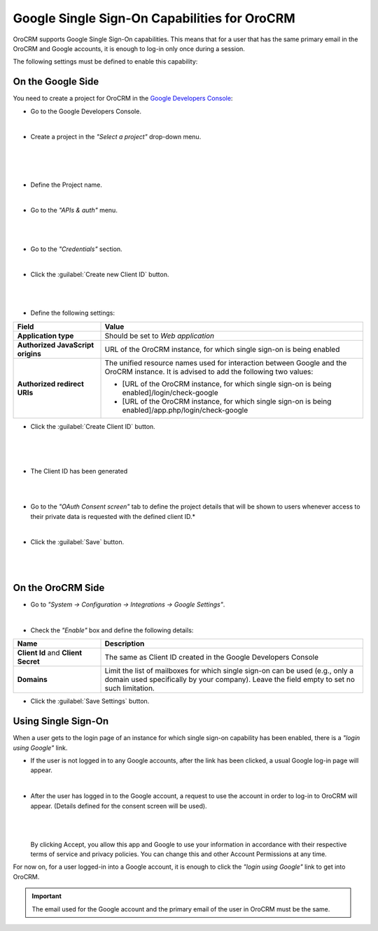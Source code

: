 .. _admin-configuration-google-settings:

Google Single Sign-On Capabilities for OroCRM
=============================================

OroCRM supports Google Single Sign-On capabilities. This means that for a user that has the same primary email in the  
OroCRM and Google accounts, it is enough to log-in only once during a session. 

The following settings must be defined to enable this capability:

On the Google Side
------------------

You need to create a project for OroCRM in the 
`Google Developers Console <https://console.developers.google.com/start>`_:

- Go to the Google Developers Console.

  |

- Create a project in the *"Select a project"* drop-down menu.
 
 |
  
  |CreateProject|

  |
  
- Define the Project name.

  |
  
- Go to the *"APIs & auth"* menu.

  |
  
  |APImenu|

  |  
  
- Go to the *"Credentials"* section.

  |
  
- Click the :guilabel:`Create new Client ID` button.

  |
  
  |CreateClientID|

  |
  
- Define the following settings:

.. csv-table::
  :header: "**Field**","**Value**"
  :widths: 10, 30

  "**Application type**","Should be set to *Web application*"
  "**Authorized JavaScript origins**","URL of the OroCRM instance, for which single sign-on is being enabled"
  "**Authorized redirect URIs**","The unified resource names used for interaction between Google and the OroCRM 
  instance. It is advised to add the following two values:
  
  - [URL of the OroCRM instance, for which single sign-on is being enabled]/login/check-google
  - [URL of the OroCRM instance, for which single sign-on is being enabled]/app.php/login/check-google
  
  "

-  Click the :guilabel:`Create Client ID` button.

  |
  
  |CreateClientIDForm|

  |
  
- The Client ID has been generated

  |
  |
  
.. image:: ../img/google_integration/created_client_id.png
  
- Go to the *"OAuth Consent screen"* tab to define the project details that will be shown to users whenever 
  access to their private data is requested with the defined client ID.*

  |
  
- Click the :guilabel:`Save` button.

  |

  |ConsentScreen|
   
  |


On the OroCRM Side
------------------

- Go to *"System → Configuration → Integrations → Google Settings"*.

  |
  
- Check the *"Enable"* box and define the following details:

.. csv-table::
  :header: "**Name**","**Description**"
  :widths: 10, 30

  "**Client Id** and **Client Secret**","The same as Client ID created in the Google Developers Console"
  "**Domains**","Limit the list of mailboxes for which single sign-on can be used (e.g., only a domain 
  used specifically by your company). Leave the field empty to set no such limitation."

|OroGoogleSettings|

- Click the :guilabel:`Save Settings` button.

  
Using Single Sign-On
--------------------

When a user gets to the login page of an instance for which single sign-on capability has been enabled, there is a 
*"login using Google"* link. 

- If the user is not logged in to any Google accounts, after the link has been clicked, a usual Google log-in page will 
  appear.

  |
    
- After the user has logged in to the Google account, a request to use the account in order to log-in to OroCRM will 
  appear. (Details defined for the consent screen will be used).

  |
  
  |PermissionAccept|

  |
  
  By clicking Accept, you allow this app and Google to use your information in accordance with their respective terms of 
  service and privacy policies. You can change this and other Account Permissions at any time.

For now on, for a user logged-in into a Google account, it is enough to click the *"login using Google"* link to get
into OroCRM.

.. important::

    The email used for the Google account and the primary email of the user in OroCRM must be the same.
  
  

.. |CreateProject| image:: ../img/google_integration/create_project.png
   :align: middle
   
.. |APImenu| image:: ../img/google_integration/apis_menu.png
   :align: middle
   
.. |ConsentScreen| image:: ../img/google_integration/consent_screen.png
   :align: middle
   
.. |CreateClientID| image:: ../img/google_integration/create_client_id.png
   :align: middle
   
.. |CreateClientIDForm| image:: ../img/google_integration/create_client_id_form.png
   :align: middle
   
.. |OroGoogleSettings| image:: ../img/google_integration/oro_google_settings.png
   :align: middle
   
.. |PermissionAccept| image:: ../img/google_integration/permission_accept.png
   :align: middle   
